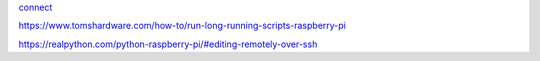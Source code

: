 `connect <https://www.thesecmaster.com/five-easiest-ways-to-connect-raspberry-pi-remotely-in-2021/>`_

https://www.tomshardware.com/how-to/run-long-running-scripts-raspberry-pi

https://realpython.com/python-raspberry-pi/#editing-remotely-over-ssh
